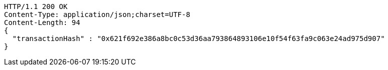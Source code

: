 [source,http,options="nowrap"]
----
HTTP/1.1 200 OK
Content-Type: application/json;charset=UTF-8
Content-Length: 94
{
  "transactionHash" : "0x621f692e386a8bc0c53d36aa793864893106e10f54f63fa9c063e24ad975d907"
}
----
